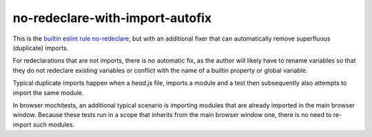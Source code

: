 no-redeclare-with-import-autofix
================================

This is the
`builtin eslint rule no-redeclare <https://eslint.org/docs/latest/rules/no-redeclare>`_,
but with an additional fixer that can automatically remove superfluous
(duplicate) imports.

For redeclarations that are not imports, there is no automatic fix, as
the author will likely have to rename variables so that they do not
redeclare existing variables or conflict with the name of a builtin
property or global variable.

Typical duplicate imports happen when a `head.js` file, imports
a module and a test then subsequently also attempts to import the same
module.

In browser mochitests, an additional typical scenario is importing
modules that are already imported in the main browser window. Because
these tests run in a scope that inherits from the main browser window
one, there is no need to re-import such modules.
